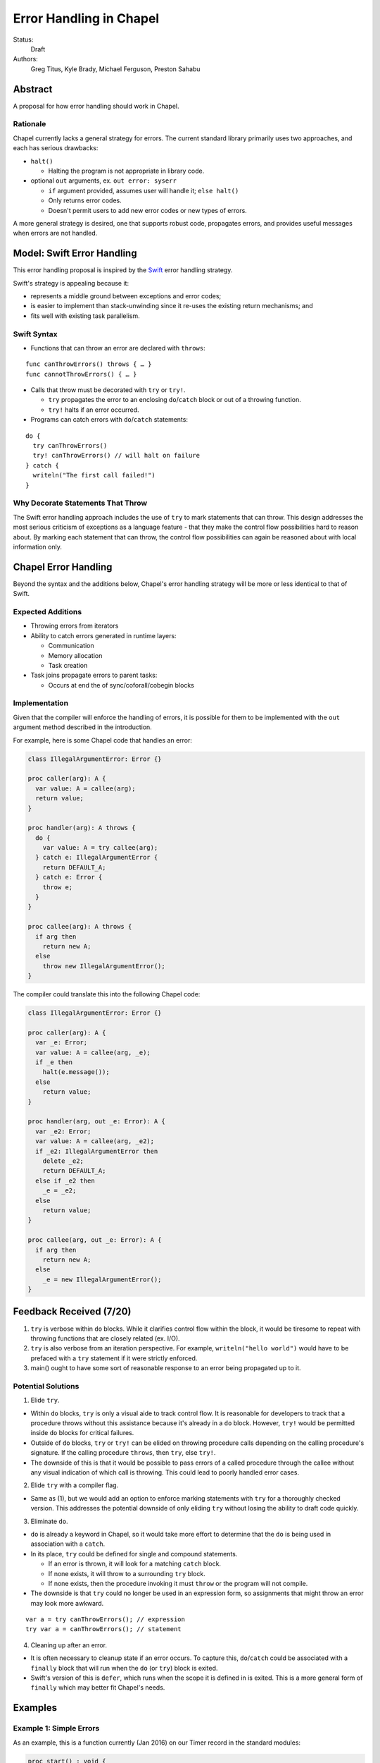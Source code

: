 Error Handling in Chapel
========================

Status:
  Draft

Authors:
  Greg Titus, Kyle Brady, Michael Ferguson, Preston Sahabu

Abstract
--------

A proposal for how error handling should work in Chapel.


Rationale
+++++++++

Chapel currently lacks a general strategy for errors. The current standard
library primarily uses two approaches, and each has serious drawbacks:

* ``halt()``
    
  * Halting the program is not appropriate in library code.

* optional ``out`` arguments, ex. ``out error: syserr``

  * ``if`` argument provided, assumes user will handle it; ``else halt()``
  * Only returns error codes.
  * Doesn't permit users to add new error codes or new types of errors.

A more general strategy is desired, one that supports robust code,
propagates errors, and provides useful messages when errors are not handled.


Model: Swift Error Handling
---------------------------

This error handling proposal is inspired by the Swift_ error handling strategy.

Swift's strategy is appealing because it:

* represents a middle ground between exceptions and error codes;
* is easier to implement than stack-unwinding since it re-uses the existing
  return mechanisms; and
* fits well with existing task parallelism.

Swift Syntax
++++++++++++

* Functions that can throw an error are declared with ``throws``:

::

  func canThrowErrors() throws { … }
  func cannotThrowErrors() { … }

* Calls that throw must be decorated with ``try`` or ``try!``.

  * ``try`` propagates the error to an enclosing ``do``/``catch`` block or out
    of a throwing function.
  * ``try!`` halts if an error occurred.

* Programs can catch errors with ``do``/``catch`` statements:

::

  do {
    try canThrowErrors()
    try! canThrowErrors() // will halt on failure
  } catch {
    writeln("The first call failed!")
  }

Why Decorate Statements That Throw
++++++++++++++++++++++++++++++++++

The Swift error handling approach includes the use of ``try`` to mark statements
that can throw. This design addresses the most serious criticism of exceptions
as a language feature - that they make the control flow possibilities hard to
reason about. By marking each statement that can throw, the control flow
possibilities can again be reasoned about with local information only.


Chapel Error Handling
---------------------

Beyond the syntax and the additions below, Chapel's error handling strategy
will be more or less identical to that of Swift. 

Expected Additions
++++++++++++++++++

* Throwing errors from iterators
* Ability to catch errors generated in runtime layers:

  * Communication
  * Memory allocation
  * Task creation

* Task joins propagate errors to parent tasks:

  * Occurs at end the of sync/coforall/cobegin blocks

Implementation
++++++++++++++

Given that the compiler will enforce the handling of errors, it is possible
for them to be implemented with the ``out`` argument method described in
the introduction.

For example, here is some Chapel code that handles an error:

.. code-block:: chapel

  class IllegalArgumentError: Error {} 

  proc caller(arg): A {
    var value: A = callee(arg);
    return value;
  }

  proc handler(arg): A throws {
    do {
      var value: A = try callee(arg);
    } catch e: IllegalArgumentError {
      return DEFAULT_A;
    } catch e: Error {
      throw e;
    } 
  }

  proc callee(arg): A throws {
    if arg then
      return new A;
    else
      throw new IllegalArgumentError();
  }

The compiler could translate this into the following Chapel code:

.. code-block:: chapel

  class IllegalArgumentError: Error {} 

  proc caller(arg): A {
    var _e: Error;
    var value: A = callee(arg, _e);
    if _e then
      halt(e.message());
    else
      return value;
  }

  proc handler(arg, out _e: Error): A {
    var _e2: Error;
    var value: A = callee(arg, _e2);
    if _e2: IllegalArgumentError then
      delete _e2;
      return DEFAULT_A;
    else if _e2 then
      _e = _e2; 
    else
      return value;
  }

  proc callee(arg, out _e: Error): A {
    if arg then
      return new A;
    else
      _e = new IllegalArgumentError();
  }

Feedback Received (7/20)
------------------------

1. ``try`` is verbose within ``do`` blocks. While it clarifies control flow
   within the block, it would be tiresome to repeat with throwing functions
   that are closely related (ex. I/O).

2. ``try`` is also verbose from an iteration perspective. For example, 
   ``writeln("hello world")`` would have to be prefaced with a ``try``
   statement if it were strictly enforced.

3. main() ought to have some sort of reasonable response to an error being
   propagated up to it.

Potential Solutions
+++++++++++++++++++

1. Elide ``try``.
  
* Within ``do`` blocks, ``try`` is only a visual aide to track control
  flow. It is reasonable for developers to track that a procedure throws
  without this assistance because it's already in a ``do`` block. However,
  ``try!`` would be permitted inside ``do`` blocks for critical failures.

* Outside of ``do`` blocks, ``try`` or ``try!`` can be elided on throwing
  procedure calls depending on the calling procedure's signature. If the
  calling procedure ``throws``, then ``try``, else ``try!``.

* The downside of this is that it would be possible to pass errors of a
  called procedure through the callee without any visual indication of
  which call is throwing. This could lead to poorly handled error cases.
    
2. Elide ``try`` with a compiler flag.

* Same as (1), but we would add an option to enforce marking statements
  with ``try`` for a thoroughly checked version. This addresses the
  potential downside of only eliding ``try`` without losing the ability
  to draft code quickly.

3. Eliminate ``do``.

* ``do`` is already a keyword in Chapel, so it would take more effort to 
  determine that the ``do`` is being used in association with a ``catch``.

* In its place, ``try`` could be defined for single and compound statements.
  
  * If an error is thrown, it will look for a matching ``catch`` block.
  * If none exists, it will throw to a surrounding ``try`` block.
  * If none exists, then the procedure invoking it must ``throw`` or the
    program will not compile.

* The downside is that ``try`` could no longer be used in an expression
  form, so assignments that might throw an error may look more awkward.

:: 

  var a = try canThrowErrors(); // expression
  try var a = canThrowErrors(); // statement

4. Cleaning up after an error.

* It is often necessary to cleanup state if an error occurs. To capture this,
  ``do``/``catch`` could be associated with a ``finally`` block that will
  run when the ``do`` (or ``try``) block is exited.

* Swift's version of this is ``defer``, which runs when the scope it is
  defined in is exited. This is a more general form of ``finally`` which
  may better fit Chapel's needs. 

Examples
--------

Example 1: Simple Errors
++++++++++++++++++++++++

As an example, this is a function currently (Jan 2016) on our Timer record in
the standard modules:

.. code-block:: chapel

    proc start() : void {
      if !running {
        running = true;
        time    = chpl_now_timevalue();
      } else {
        halt("start called on a timer that has not been stopped");
      }
    }

It calls `halt` when the timer is already running, which is not very friendly.
With our proposal this would instead be:

.. code-block:: chapel

    proc start() throws : void {
      if !running {
        running = true;
        time    = chpl_now_timevalue();
      } else {
        throw new Error("start called on a timer that has not been stopped");
      }
    }

This function can now be used as follows:

.. code-block:: chapel

    var my_timer: Timer;
    try! my_timer.start();
    do {
      try my_timer.start();
    } catch e: Error {
      writeln(Error.message);
    }
    try! my_timer.start(); // Will halt the program!

Example 2: File IO
++++++++++++++++++

A common place for errors is interactions with the filesystem, we currently
handle these with two strategies, out arguments and halting.

.. code-block:: chapel

  var err: syserr;
  var file = open("my_data.dat", error=err);
  if !err {
    var channel = file.writer(err);
    if !err {
      channel.write(1, 2, 4, 8, err);
      if err {
        halt("Failed to write out data");
      }
    } else {
      halt("Failed to open channel");
    }
  } else {
   halt("Failed to open file");
  }

.. code-block:: chapel

  do {
    var file = try open("my_data.dat");
    var channel = try file.writer(err);
    try channel.write(1, 2, 4, 8, err);
  } catch  e: IOError {
    halt(e.message());
  }

  // Equivalent to:

  var file = try! open("my_data.dat");
  var channel = try! file.writer(err);
  try! channel.write(1, 2, 4, 8, err);

Example 3: Errors In cobegins
+++++++++++++++++++++++++++++

`cobegin`, and other task parallel constructs create tasks which could have
errors. These errors will be provided at task join.

.. code-block:: chapel

  proc encounterError() throws { throw new Error(); }
  proc noError() throws { return; }
  do {
    try cobegin {
      try encounterError();
      try noError();
      try encounterError();
    }
  } catch errors: CobeginErrors { // could use a better name
    for e in errors {
      writeln(e); // Would print out two lines
    }
  }

Example 4: Errors In Iterators
++++++++++++++++++++++++++++++
This is the current `glob` iterator in the `FileSystem` module:

.. code-block:: chapel

  iter glob(pattern: string = "*"): string {
    use chpl_glob_c_interface;
    var glb : glob_t;

    const err = chpl_glob(pattern.localize().c_str(), 0, glb);
    if (err != 0 && err != GLOB_NOMATCH) then
      __primitive("chpl_error", c"unhandled error in glob()");
    const num = chpl_glob_num(glb).safeCast(int);
    for i in 0..num-1 do
      yield chpl_glob_index(glb, i.safeCast(size_t)): string;

    globfree(glb);
  }

The new version would look like:

.. code-block:: chapel

  iter glob(pattern: string = "*"): string {
    ...
    if (err != 0 && err != GLOB_NOMATCH) then
      throw new Error("unhandled error in glob()");
    ...
  }

Which can then be used like this:

.. code-block:: chapel

    do {
      try for x in glob() {
        writeln(x);
      }
    } catch e: Error {
      writeln("Error in glob");
    }

Raising an error will halt the execution of the iterator. Errors in follower
iterations in `coforall` and `forall` loops may still allow some iteration to
occur. All errors will be reported at task join, as in example 3.


Example 5: Errors In Runtime Operations
+++++++++++++++++++++++++++++++++++++++

Many kinds of runtime operations in Chapel have the potential to fail (say if
you are out of memory). This class of errors will not be mandatory to check
for. But, if one is encountered at runtime and you do not check for it, your
program will halt.

.. code-block:: chapel

    do {
      try on Locales[0] {
        writeln("Hello!");
      }
    } catch e: OutOfMemoryError {
      free_large_object();
      // This on statement does not have a try, and will halt execution if it fails
      on Locales[0] {
        writeln("Hello!");
      }
    }


Implementation Notes
--------------------

Since this error handling strategy is based off returning either the value or
an error, better support for union types in chapel may be necessary.

.. _Swift: https://developer.apple.com/library/ios/documentation/Swift/Conceptual/Swift_Programming_Language/ErrorHandling.html
